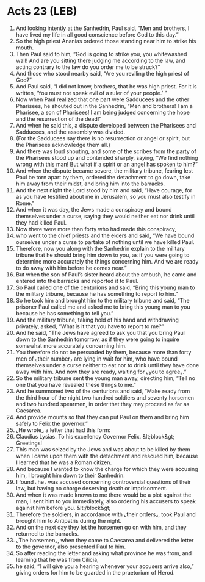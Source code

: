 * Acts 23 (LEB)
:PROPERTIES:
:ID: LEB/44-ACT23
:END:

1. And looking intently at the Sanhedrin, Paul said, “Men and brothers, I have lived my life in all good conscience before God to this day.”
2. So the high priest Ananias ordered those standing near him to strike his mouth.
3. Then Paul said to him, “God is going to strike you, you whitewashed wall! And are you sitting there judging me according to the law, and acting contrary to the law do you order me to be struck?”
4. And those who stood nearby said, “Are you reviling the high priest of God?”
5. And Paul said, “I did not know, brothers, that he was high priest. For it is written, ‘You must not speak evil of a ruler of your people.’ ”
6. Now when Paul realized that one part were Sadducees and the other Pharisees, he shouted out in the Sanhedrin, “Men and brothers! I am a Pharisee, a son of Pharisees! I am being judged concerning the hope and the resurrection of the dead!”
7. And when he said this, a dispute developed between the Pharisees and Sadducees, and the assembly was divided.
8. (For the Sadducees say there is no resurrection or angel or spirit, but the Pharisees acknowledge them all.)
9. And there was loud shouting, and some of the scribes from the party of the Pharisees stood up and contended sharply, saying, “We find nothing wrong with this man! But what if a spirit or an angel has spoken to him?”
10. And when the dispute became severe, the military tribune, fearing lest Paul be torn apart by them, ordered the detachment to go down, take him away from their midst, and bring him into the barracks.
11. And the next night the Lord stood by him and said, “Have courage, for as you have testified about me in Jerusalem, so you must also testify in Rome.”
12. And when it was day, the Jews made a conspiracy and bound themselves under a curse, saying they would neither eat nor drink until they had killed Paul.
13. Now there were more than forty who had made this conspiracy,
14. who went to the chief priests and the elders and said, “We have bound ourselves under a curse to partake of nothing until we have killed Paul.
15. Therefore, now you along with the Sanhedrin explain to the military tribune that he should bring him down to you, as if you were going to determine more accurately the things concerning him. And we are ready to do away with him before he comes near.”
16. But when the son of Paul’s sister heard about the ambush, he came and entered into the barracks and reported it to Paul.
17. So Paul called one of the centurions and said, “Bring this young man to the military tribune, because he has something to report to him.”
18. So he took him and brought him to the military tribune and said, “The prisoner Paul called me and asked me to bring this young man to you because he has something to tell you.”
19. And the military tribune, taking hold of his hand and withdrawing privately, asked, “What is it that you have to report to me?”
20. And he said, “The Jews have agreed to ask you that you bring Paul down to the Sanhedrin tomorrow, as if they were going to inquire somewhat more accurately concerning him.
21. You therefore do not be persuaded by them, because more than forty men of ⌞their number⌟ are lying in wait for him, who have bound themselves under a curse neither to eat nor to drink until they have done away with him. And now they are ready, waiting for ⌞you to agree⌟.”
22. So the military tribune sent the young man away, directing him, “Tell no one that you have revealed these things to me.”
23. And he summoned two of the centurions and said, “Make ready from the third hour of the night two hundred soldiers and seventy horsemen and two hundred spearmen, in order that they may proceed as far as Caesarea.
24. And provide mounts so that they can put Paul on them and bring him safely to Felix the governor.”
25. ⌞He wrote⌟ a letter that had this form:
26. Claudius Lysias. To his excellency Governor Felix. &lt;block&gt; Greetings!
27. This man was seized by the Jews and was about to be killed by them when I came upon them with the detachment and rescued him, because I learned that he was a Roman citizen.
28. And because I wanted to know the charge for which they were accusing him, I brought him down to their Sanhedrin.
29. I found ⌞he⌟ was accused concerning controversial questions of their law, but having no charge deserving death or imprisonment.
30. And when it was made known to me there would be a plot against the man, I sent him to you immediately, also ordering his accusers to speak against him before you. &lt;/block&gt;
31. Therefore the soldiers, in accordance with ⌞their orders⌟, took Paul and brought him to Antipatris during the night.
32. And on the next day they let the horsemen go on with him, and they returned to the barracks.
33. ⌞The horsemen⌟, when they came to Caesarea and delivered the letter to the governor, also presented Paul to him.
34. So after reading the letter and asking what province he was from, and learning that he was from Cilicia,
35. he said, “I will give you a hearing whenever your accusers arrive also,” giving orders for him to be guarded in the praetorium of Herod.

